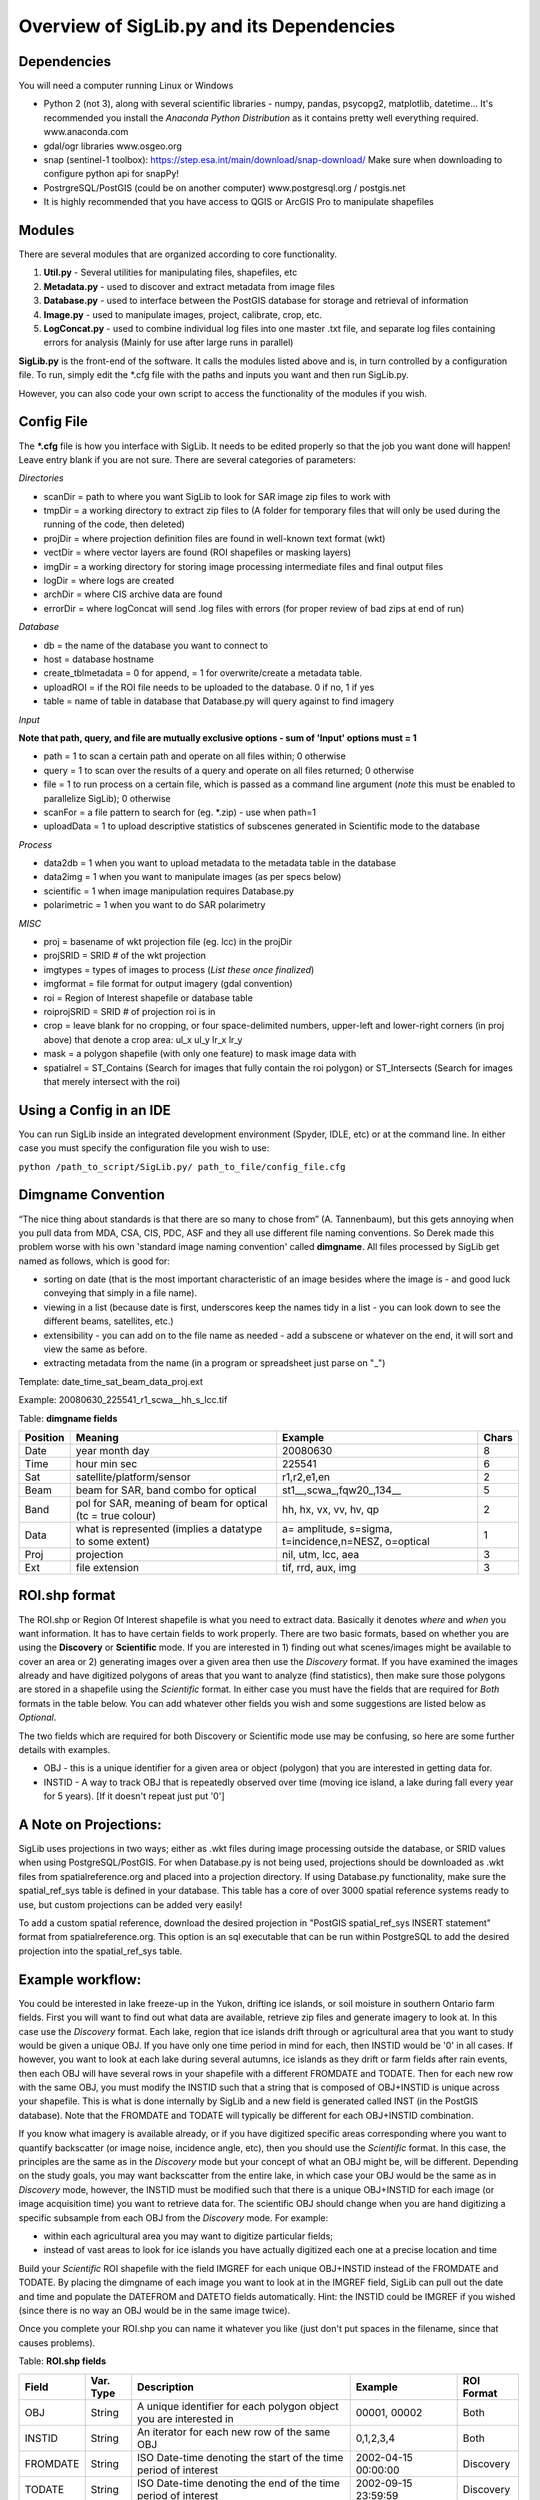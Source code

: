 Overview of SigLib.py and its Dependencies
==========================================

Dependencies
------------

You will need a computer running Linux or Windows

-  Python 2 (not 3), along with several scientific libraries - numpy,
   pandas, psycopg2, matplotlib, datetime... It's recommended you install the
   *Anaconda Python Distribution* as it contains pretty well everything required.
   www.anaconda.com
-  gdal/ogr libraries 
   www.osgeo.org
-  snap (sentinel-1 toolbox): https://step.esa.int/main/download/snap-download/
   Make sure when downloading to configure python api for snapPy!
-  PostrgreSQL/PostGIS (could be on another computer) 
   www.postgresql.org / postgis.net 
-  It is highly recommended that you have access to QGIS or ArcGIS Pro to
   manipulate shapefiles


Modules
-------

There are several modules that are organized according to core
functionality.

#. **Util.py** - Several utilities for manipulating files,
   shapefiles, etc
#. **Metadata.py** - used to discover and extract metadata from image
   files
#. **Database.py** - used to interface between the PostGIS database for
   storage and retrieval of information
#. **Image.py** - used to manipulate images, project, calibrate, crop,
   etc.
#. **LogConcat.py** - used to combine individual log files into one
   master .txt file, and separate log files containing errors for
   analysis (Mainly for use after large runs in parallel)

**SigLib.py** is the front-end of the software. It calls the modules
listed above and is, in turn controlled by a configuration file. To run,
simply edit the \*.cfg file with the paths and inputs you want and then
run SigLib.py.

However, you can also code your own script to access the functionality
of the modules if you wish.

Config File
-----------

The **\*.cfg** file is how you interface with SigLib. It needs to be
edited properly so that the job you want done will happen! Leave entry
blank if you are not sure. There are several categories of parameters:

*Directories*

-  scanDir = path to where you want SigLib to look for SAR image zip
   files to work with
-  tmpDir = a working directory to extract zip files to 
   (A folder for temporary files that will only be used during the
   running of the code, then deleted)
-  projDir = where projection definition files are found in well-known
   text format (wkt)
-  vectDir = where vector layers are found (ROI shapefiles or masking
   layers)
-  imgDir = a working directory for storing image processing
   intermediate files and final output files
-  logDir = where logs are created
-  archDir = where CIS archive data are found
-  errorDir = where logConcat will send .log files with errors (for
   proper review of bad zips at end of run)

*Database*

-  db = the name of the database you want to connect to
-  host = database hostname
-  create_tblmetadata = 0 for append, = 1 for overwrite/create
   a metadata table.
-  uploadROI = if the ROI file needs to be uploaded to the database. 0 if no, 1 if yes
-  table = name of table in database that Database.py will query
   against to find imagery

*Input*

**Note that path, query, and file are mutually exclusive options - sum of 'Input'
options must = 1**

-  path = 1 to scan a certain path and operate on all files within; 0
   otherwise
-  query = 1 to scan over the results of a query and operate on all
   files returned; 0 otherwise
-  file = 1 to run process on a certain file, which is passed as a
   command line argument (*note* this must be enabled to parallelize SigLib); 0
   otherwise
-  scanFor = a file pattern to search for (eg. \*.zip) - use when path=1
-  uploadData = 1 to upload descriptive statistics of subscenes generated in Scientific mode to the database 

*Process*

-  data2db = 1 when you want to upload metadata to the metadata table in
   the database
-  data2img = 1 when you want to manipulate images (as per specs below)
-  scientific = 1 when image manipulation requires Database.py
-  polarimetric = 1 when you want to do SAR polarimetry

*MISC*

-  proj = basename of wkt projection file (eg. lcc) in the projDir
-  projSRID = SRID # of the wkt projection
-  imgtypes = types of images to process (*List these once finalized*)
-  imgformat = file format for output imagery (gdal convention)
-  roi = Region of Interest shapefile or database table
-  roiprojSRID = SRID # of projection roi is in
-  crop = leave blank for no cropping, or four space-delimited numbers,
   upper-left and lower-right corners (in proj above) that denote a crop
   area: ul_x ul_y lr_x lr_y
-  mask = a polygon shapefile (with only one feature) to mask image data with
-  spatialrel = ST_Contains (Search for images that fully contain the
   roi polygon) or ST_Intersects (Search for images that merely
   intersect with the roi)

Using a Config in an IDE
------------------------

You can run SigLib inside an integrated development environment (Spyder,
IDLE, etc) or at the command line. In either case you must specify the
configuration file you wish to use:

``python /path_to_script/SigLib.py/ path_to_file/config_file.cfg``

Dimgname Convention
-------------------

“The nice thing about standards is that there are so many to chose from”
(A. Tannenbaum), but this gets annoying when you pull data from MDA,
CSA, CIS, PDC, ASF and they all use different file naming conventions.
So Derek made this problem worse with his own 'standard image naming
convention' called **dimgname**. All files
processed by SigLib get named as follows, which is good for:

-  sorting on date (that is the most important characteristic of an
   image besides where the image is - and good luck conveying that
   simply in a file name).
-  viewing in a list (because date is first, underscores keep the names
   tidy in a list - you can look down to see the different beams,
   satellites, etc.)
-  extensibility - you can add on to the file name as needed - add a
   subscene or whatever on the end, it will sort and view the same as
   before.
-  extracting metadata from the name (in a program or spreadsheet just
   parse on "\_")

Template: date\_time\_sat\_beam\_data\_proj.ext

Example: 20080630\_225541\_r1\_scwa\_\_hh\_s\_lcc.tif

Table: **dimgname fields**

+------------+---------------------------------------------------------------+--------------------------------------------------------+---------+
| Position   | Meaning                                                       | Example                                                | Chars   |
+============+===============================================================+========================================================+=========+
|    Date    | year month day                                                | 20080630                                               | 8       |
+------------+---------------------------------------------------------------+--------------------------------------------------------+---------+
|    Time    | hour min sec                                                  | 225541                                                 | 6       |
+------------+---------------------------------------------------------------+--------------------------------------------------------+---------+
|    Sat     | satellite/platform/sensor                                     | r1,r2,e1,en                                            | 2       |
+------------+---------------------------------------------------------------+--------------------------------------------------------+---------+
|    Beam    | beam for SAR, band combo for optical                          | st1\_\_,scwa\_,fqw20\_,134\_\_                         | 5       |
+------------+---------------------------------------------------------------+--------------------------------------------------------+---------+
|    Band    | pol for SAR, meaning of beam for optical (tc = true colour)   | hh, hx, vx, vv, hv, qp                                 | 2       |
+------------+---------------------------------------------------------------+--------------------------------------------------------+---------+
|    Data    | what is represented (implies a datatype to some extent)       | a= amplitude, s=sigma, t=incidence,n=NESZ, o=optical   | 1       |
+------------+---------------------------------------------------------------+--------------------------------------------------------+---------+
|    Proj    | projection                                                    | nil, utm, lcc, aea                                     | 3       |
+------------+---------------------------------------------------------------+--------------------------------------------------------+---------+
|    Ext     | file extension                                                | tif, rrd, aux, img                                     | 3       |
+------------+---------------------------------------------------------------+--------------------------------------------------------+---------+

ROI.shp format
--------------

The ROI.shp or Region Of Interest shapefile is what you need to extract
data. Basically it denotes *where* and *when* you want information. It
has to have certain fields to work properly. There are two basic
formats, based on whether you are using the **Discovery** or
**Scientific** mode. If you are interested in 1) finding out what
scenes/images might be available to cover an area or 2) generating
images over a given area then use the *Discovery* format. If you have
examined the images already and have digitized polygons of areas that
you want to analyze (find statistics), then make sure those polygons are
stored in a shapefile using the *Scientific* format. In either case you
must have the fields that are required for *Both* formats in the table
below. You can add whatever other fields you wish and some suggestions
are listed below as *Optional*.

The two fields which are required for both Discovery or Scientific mode
use may be confusing, so here are some further details with examples.

-  OBJ - this is a unique identifier for a given area or object
   (polygon) that you are interested in getting data for.
-  INSTID - A way to track OBJ that is repeatedly observed over time
   (moving ice island, a lake during fall every year for 5 years). [If
   it doesn't repeat just put '0']


A Note on Projections:
----------------------

SigLib uses projections in two ways; either as .wkt files during image processing outside the database, or SRID values when using PostgreSQL/PostGIS. For when Database.py is not being used, projections should be downloaded as .wkt files from spatialreference.org and placed into a projection directory. If using Database.py functionality, make sure the spatial_ref_sys table is defined in your database. This table has a core of over 3000 spatial reference systems ready to use, but custom projections can be added very easily! 

To add a custom spatial reference, download the desired projection in "PostGIS spatial_ref_sys INSERT statement" format from spatialreference.org. This option is an sql executable that can be run within PostgreSQL to add the desired projection into the spatial_ref_sys table. 


Example workflow:
-----------------

You could be interested in lake freeze-up in the Yukon, drifting ice
islands, or soil moisture in southern Ontario farm fields. First you
will want to find out what data are available, retrieve zip files and
generate imagery to look at. In this case use the *Discovery* format.
Each lake, region that ice islands drift through or agricultural area
that you want to study would be given a unique OBJ. If you have only one
time period in mind for each, then INSTID would be '0' in all cases. If
however, you want to look at each lake during several autumns, ice
islands as they drift or farm fields after rain events, then each OBJ
will have several rows in your shapefile with a different FROMDATE and
TODATE. Then for each new row with the same OBJ, you must modify the
INSTID such that a string that is composed of OBJ+INSTID is unique
across your shapefile. This is what is done internally by SigLib and a
new field is generated called INST (in the PostGIS database). Note that
the FROMDATE and TODATE will typically be different for each OBJ+INSTID
combination.

If you know what imagery is available already, or if you have digitized
specific areas corresponding where you want to quantify backscatter (or
image noise, incidence angle, etc), then you should use the *Scientific*
format. In this case, the principles are the same as in the *Discovery*
mode but your concept of what an OBJ might be, will be different.
Depending on the study goals, you may want backscatter from the entire
lake, in which case your OBJ would be the same as in *Discovery* mode,
however, the INSTID must be modified such that there is a unique
OBJ+INSTID for each image (or image acquisition time) you want to
retrieve data for. The scientific OBJ should change when you are hand
digitizing a specific subsample from each OBJ from the *Discovery* mode.
For example:

-  within each agricultural area you may want to digitize particular
   fields;
-  instead of vast areas to look for ice islands you have actually
   digitized each one at a precise location and time

Build your *Scientific* ROI shapefile with the field IMGREF for each
unique OBJ+INSTID instead of the FROMDATE and TODATE. By placing the
dimgname of each image you want to look at in the IMGREF field, SigLib
can pull out the date and time and populate the DATEFROM and DATETO
fields automatically. Hint: the INSTID could be IMGREF if you wished
(since there is no way an OBJ would be in the same image twice).

Once you complete your ROI.shp you can name it whatever you like (just
don't put spaces in the filename, since that causes problems).

Table: **ROI.shp fields**

+---------------+------------+-------------------------------------------------------------------------------------------------------+------------------------------------------------+--------------+
| Field         | Var. Type  | Description                                                                                           | Example                                        | ROI Format   |
+===============+============+=======================================================================================================+================================================+==============+
|    OBJ        | String     | A unique identifier for each polygon object you are interested in                                     | 00001, 00002                                   | Both         |
+---------------+------------+-------------------------------------------------------------------------------------------------------+------------------------------------------------+--------------+
|    INSTID     | String     | An iterator for each new row of the same OBJ                                                          | 0,1,2,3,4                                      | Both         |
+---------------+------------+-------------------------------------------------------------------------------------------------------+------------------------------------------------+--------------+
|    FROMDATE   | String     | ISO Date-time denoting the start of the time period of interest                                       | 2002-04-15 00:00:00                            | Discovery    |
+---------------+------------+-------------------------------------------------------------------------------------------------------+------------------------------------------------+--------------+
|    TODATE     | String     | ISO Date-time denoting the end of the time period of interest                                         | 2002-09-15 23:59:59                            | Discovery    |
+---------------+------------+-------------------------------------------------------------------------------------------------------+------------------------------------------------+--------------+
|    IMGREF     | String     | dimgname of a specific image known to contain the OBJ polygon (Spaces are underscores)                | 20020715 135903 r1 scwa  hh s lcc.tif          | Scientific   |
+---------------+------------+-------------------------------------------------------------------------------------------------------+------------------------------------------------+--------------+
|    Name       | String     | A name for the OBJ is nice to have                                                                    | Ward Hunt, Milne, Ayles                        | Optional     |
+---------------+------------+-------------------------------------------------------------------------------------------------------+------------------------------------------------+--------------+
|    Area       | Float      | You can calculate the Area of each polygon and put it here (choose whatever units you want)           | 23.42452                                       | Optional     |
+---------------+------------+-------------------------------------------------------------------------------------------------------+------------------------------------------------+--------------+
|    Notes      | String     | Comment field to explain the OBJ                                                                      | Georeferencing may be slightly off here?       | Optional     |
+---------------+------------+-------------------------------------------------------------------------------------------------------+------------------------------------------------+--------------

-  See folder ROISamples for example ROIs - Discovery and Scientific
   mode



